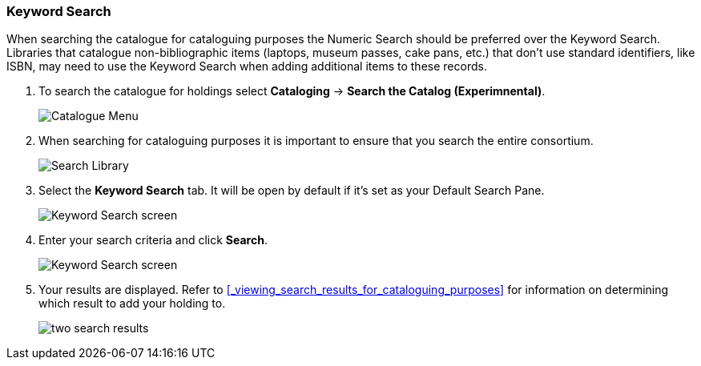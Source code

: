 Keyword Search
~~~~~~~~~~~~~~

When searching the catalogue for cataloguing purposes the Numeric Search should be preferred over the Keyword Search.
Libraries that catalogue non-bibliographic items (laptops, museum passes, cake pans, etc.) that don't use standard 
identifiers, like ISBN, may need to use the Keyword Search when adding additional items to these records.

. To search the catalogue for holdings select *Cataloging* -> *Search the Catalog (Experimnental)*.
+
image::images/catnew/experimental-cat-menu.png[Catalogue Menu]
+
. When searching for cataloguing purposes it is important to ensure 
that you search the entire consortium. 
+
image::images/catnew/experimental-cat-search-library.png[Search Library]
+
. Select the *Keyword Search* tab.  It will be open by default if it's set as your Default Search Pane.
+
image::images/catnew/keyword-search-1.png[Keyword Search screen]
+
. Enter your search criteria and click *Search*.
+
image::images/catnew/keyword-search-3.png[Keyword Search screen]
+
. Your results are displayed.  Refer to xref:_viewing_search_results_for_cataloguing_purposes[]
for information on determining which result to add your holding to.
+
image::images/catnew/numeric-search-4.png[two search results]
